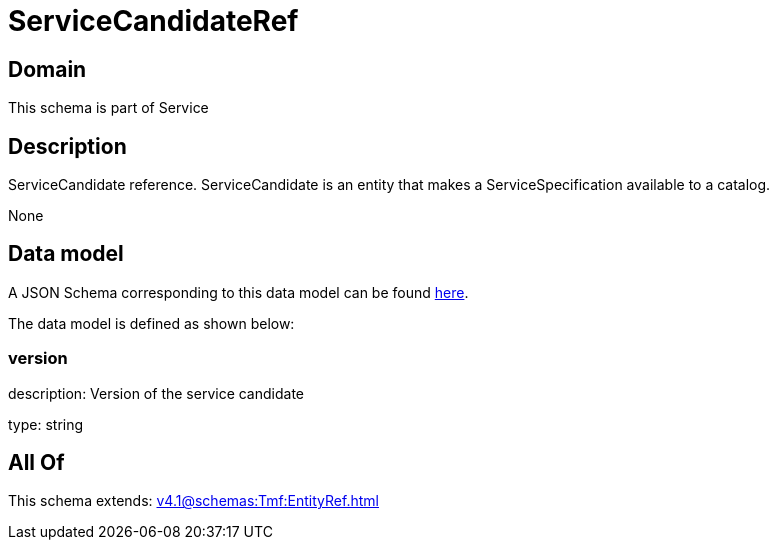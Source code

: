 = ServiceCandidateRef

[#domain]
== Domain

This schema is part of Service

[#description]
== Description

ServiceCandidate reference. ServiceCandidate is an entity that makes a ServiceSpecification available to a catalog.

None

[#data_model]
== Data model

A JSON Schema corresponding to this data model can be found https://tmforum.org[here].

The data model is defined as shown below:


=== version
description: Version of the service candidate

type: string


[#all_of]
== All Of

This schema extends: xref:v4.1@schemas:Tmf:EntityRef.adoc[]
